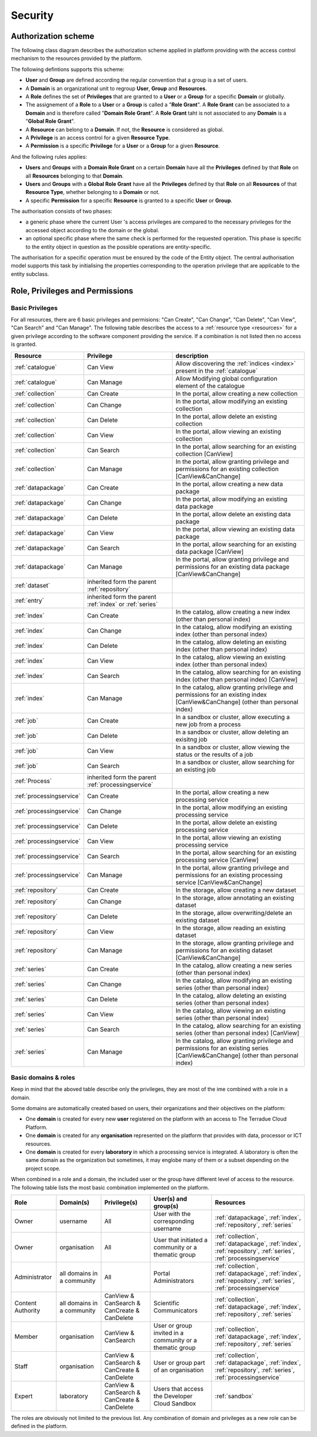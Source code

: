 .. _security :

Security
--------

.. _authorizationscheme :

Authorization scheme
^^^^^^^^^^^^^^^^^^^^

The following class diagram describes the authorization scheme applied in platform providing with the access control mechanism to the resources provided by the platform.

.. uml::
  :caption: Authorisation Scheme Class Diagram
  :align: center

  !include includes/skins.iuml

   skinparam backgroundColor #FFFFFF
   skinparam componentStyle uml2
  
          Group  *-right-"0..*" User : has >
          User -down-"0..*" Domain : belongs >
          Group -down-"0..*" Domain : belongs >
          abstract class Resource
          Resource -- ResourceType : is specified by >
          ResourceType -right- Privilege : defines >
          Role *-down- Privilege : is granted >
          class Permission
          User -- Resource : accesses >
          Group -- Resource : accesses >
          Resource -right-"0..1" Domain : belongs >
  
          (User, Domain) . Role
          (Group, Domain) . Role
          (User, Resource) . Permission
          (Group, Resource) . Permission
  
  

The following defintions supports this scheme:

- **User** and **Group** are defined according the regular convention that a group is a set of users.
- A **Domain** is an organizational unit to regroup **User**, **Group** and **Resources**.
- A **Role** defines the set of **Privileges** that are granted to a **User** or a **Group** for a specific **Domain** or globally.
- The assignement of a **Role** to a **User** or a **Group** is called a "**Role Grant**". A **Role Grant** can be associated to a **Domain** and is therefore called "**Domain Role Grant**". A **Role Grant** taht is not associated to any **Domain** is a "**Global Role Grant**".
- A **Resource** can belong to a **Domain**. If not, the **Resource** is considered as global.
- A **Privilege** is an access control for a given **Resource Type**.
- A **Permission** is a specific **Privilege** for a **User** or a **Group** for a given **Resource**. 

And the following rules applies:

- **Users** and **Groups** with a **Domain Role Grant** on a certain **Domain** have all the **Privileges** defined by that **Role** on all **Resources** belonging to that **Domain**.
- **Users** and **Groups** with a **Global Role Grant** have all the **Privileges** defined by that **Role** on all **Resources** of that **Resource Type**, whether belonging to a **Domain** or not.
- A specific **Permission** for a specific **Resource** is granted to a specific **User** or **Group**.

The authorisation consists of two phases:

- a generic phase where the current User 's access privileges are compared to the necessary privileges for the accessed object according to the domain or the global.
- an optional specific phase where the same check is performed for the requested operation. This phase is specific to the entity object in question as the possible operations are entity-specific.

The authorisation for a specific operation must be ensured by the code of the Entity object. The central authorisation model supports this task by initialising the properties corresponding to the operation privilege that are applicable to the entity subclass.

.. _roleprivperm :


Role, Privileges and Permissions
^^^^^^^^^^^^^^^^^^^^^^^^^^^^^^^^

Basic Privileges
""""""""""""""""

For all resources, there are 6 basic privileges and permisions: "Can Create", "Can Change", "Can Delete", "Can View", "Can Search" and "Can Manage".
The following table describes the access to a :ref:`resource type <resources>` for a given privilege according to the software component providing the service.
If a combination is not listed then no access is granted.

+--------------------------+-------------------------------+----------------------------------------------------------------------------------------------------------------+
| Resource                 | Privilege                     | description                                                                                                    |
+==========================+===============================+================================================================================================================+
| :ref:`catalogue`         | Can View                      | Allow discovering the :ref:`indices <index>` present in the :ref:`catalogue`                                   |
+--------------------------+-------------------------------+----------------------------------------------------------------------------------------------------------------+
| :ref:`catalogue`         | Can Manage                    | Allow Modifying global configuration element of the catalogue                                                  |
+--------------------------+-------------------------------+----------------------------------------------------------------------------------------------------------------+
| :ref:`collection`        | Can Create                    | In the portal, allow creating a new collection                                                                 |
+--------------------------+-------------------------------+----------------------------------------------------------------------------------------------------------------+
| :ref:`collection`        | Can Change                    | In the portal, allow modifying an existing collection                                                          |
+--------------------------+-------------------------------+----------------------------------------------------------------------------------------------------------------+
| :ref:`collection`        | Can Delete                    | In the portal, allow delete an existing collection                                                             |
+--------------------------+-------------------------------+----------------------------------------------------------------------------------------------------------------+
| :ref:`collection`        | Can View                      | In the portal, allow viewing an existing collection                                                            |
+--------------------------+-------------------------------+----------------------------------------------------------------------------------------------------------------+
| :ref:`collection`        | Can Search                    | In the portal, allow searching for an existing collection [CanView]                                            |
+--------------------------+-------------------------------+----------------------------------------------------------------------------------------------------------------+
| :ref:`collection`        | Can Manage                    | In the portal, allow granting privilege and permissions for an existing collection [CanView&CanChange]         |
+--------------------------+-------------------------------+----------------------------------------------------------------------------------------------------------------+
| :ref:`datapackage`       | Can Create                    | In the portal, allow creating a new data package                                                               |
+--------------------------+-------------------------------+----------------------------------------------------------------------------------------------------------------+
| :ref:`datapackage`       | Can Change                    | In the portal, allow modifying an existing data package                                                        |
+--------------------------+-------------------------------+----------------------------------------------------------------------------------------------------------------+
| :ref:`datapackage`       | Can Delete                    | In the portal, allow delete an existing data package                                                           |
+--------------------------+-------------------------------+----------------------------------------------------------------------------------------------------------------+
| :ref:`datapackage`       | Can View                      | In the portal, allow viewing an existing data package                                                          |
+--------------------------+-------------------------------+----------------------------------------------------------------------------------------------------------------+
| :ref:`datapackage`       | Can Search                    | In the portal, allow searching for an existing data package [CanView]                                          |
+--------------------------+-------------------------------+----------------------------------------------------------------------------------------------------------------+
| :ref:`datapackage`       | Can Manage                    | In the portal, allow granting privilege and permissions for an existing data package [CanView&CanChange]       |
+--------------------------+-------------------------------+----------------------------------------------------------------------------------------------------------------+
| :ref:`dataset`           | inherited form the parent     |                                                                                                                |
|                          | :ref:`repository`             |                                                                                                                |
+--------------------------+-------------------------------+----------------------------------------------------------------------------------------------------------------+
| :ref:`entry`             | inherited form the parent     |                                                                                                                |
|                          | :ref:`index` or :ref:`series` |                                                                                                                |
+--------------------------+-------------------------------+----------------------------------------------------------------------------------------------------------------+
| :ref:`index`             | Can Create                    | In the catalog, allow creating a new index (other than personal index)                                         |
+--------------------------+-------------------------------+----------------------------------------------------------------------------------------------------------------+
| :ref:`index`             | Can Change                    | In the catalog, allow modifying an existing index (other than personal index)                                  |
+--------------------------+-------------------------------+----------------------------------------------------------------------------------------------------------------+
| :ref:`index`             | Can Delete                    | In the catalog, allow deleting an existing index (other than personal index)                                   |
+--------------------------+-------------------------------+----------------------------------------------------------------------------------------------------------------+
| :ref:`index`             | Can View                      | In the catalog, allow viewing an existing index (other than personal index)                                    |
+--------------------------+-------------------------------+----------------------------------------------------------------------------------------------------------------+
| :ref:`index`             | Can Search                    | In the catalog, allow searching for an existing index (other than personal index) [CanView]                    |
+--------------------------+-------------------------------+----------------------------------------------------------------------------------------------------------------+
| :ref:`index`             | Can Manage                    | In the catalog, allow granting privilege and permissions for an existing index                                 |
|                          |                               | [CanView&CanChange] (other than personal index)                                                                |
+--------------------------+-------------------------------+----------------------------------------------------------------------------------------------------------------+
| :ref:`job`               | Can Create                    | In a sandbox or cluster, allow executing a new job from a process                                              |
+--------------------------+-------------------------------+----------------------------------------------------------------------------------------------------------------+
| :ref:`job`               | Can Delete                    | In a sandbox or cluster, allow deleting an exisitng job                                                        |
+--------------------------+-------------------------------+----------------------------------------------------------------------------------------------------------------+
| :ref:`job`               | Can View                      | In a sandbox or cluster, allow viewing the status or the results of a job                                      |
+--------------------------+-------------------------------+----------------------------------------------------------------------------------------------------------------+
| :ref:`job`               | Can Search                    | In a sandbox or cluster, allow searching for an existing job                                                   |
+--------------------------+-------------------------------+----------------------------------------------------------------------------------------------------------------+
| :ref:`Process`           | inherited form the parent     |                                                                                                                |
|                          | :ref:`processingservice`      |                                                                                                                |
+--------------------------+-------------------------------+----------------------------------------------------------------------------------------------------------------+
| :ref:`processingservice` | Can Create                    | In the portal, allow creating a new processing service                                                         |
+--------------------------+-------------------------------+----------------------------------------------------------------------------------------------------------------+
| :ref:`processingservice` | Can Change                    | In the portal, allow modifying an existing processing service                                                  |
+--------------------------+-------------------------------+----------------------------------------------------------------------------------------------------------------+
| :ref:`processingservice` | Can Delete                    | In the portal, allow delete an existing processing service                                                     |
+--------------------------+-------------------------------+----------------------------------------------------------------------------------------------------------------+
| :ref:`processingservice` | Can View                      | In the portal, allow viewing an existing processing service                                                    |
+--------------------------+-------------------------------+----------------------------------------------------------------------------------------------------------------+
| :ref:`processingservice` | Can Search                    | In the portal, allow searching for an existing processing service [CanView]                                    |
+--------------------------+-------------------------------+----------------------------------------------------------------------------------------------------------------+
| :ref:`processingservice` | Can Manage                    | In the portal, allow granting privilege and permissions for an existing processing service [CanView&CanChange] |
+--------------------------+-------------------------------+----------------------------------------------------------------------------------------------------------------+
| :ref:`repository`        | Can Create                    | In the storage, allow creating a new dataset                                                                   |
+--------------------------+-------------------------------+----------------------------------------------------------------------------------------------------------------+
| :ref:`repository`        | Can Change                    | In the storage, allow annotating an existing dataset                                                           |
+--------------------------+-------------------------------+----------------------------------------------------------------------------------------------------------------+
| :ref:`repository`        | Can Delete                    | In the storage, allow overwriting/delete an existing dataset                                                   |
+--------------------------+-------------------------------+----------------------------------------------------------------------------------------------------------------+
| :ref:`repository`        | Can View                      | In the storage, allow reading an existing dataset                                                              |
+--------------------------+-------------------------------+----------------------------------------------------------------------------------------------------------------+
| :ref:`repository`        | Can Manage                    | In the storage, allow granting privilege and permissions for an existing dataset [CanView&CanChange]           |
+--------------------------+-------------------------------+----------------------------------------------------------------------------------------------------------------+
| :ref:`series`            | Can Create                    | In the catalog, allow creating a new series (other than personal index)                                        |
+--------------------------+-------------------------------+----------------------------------------------------------------------------------------------------------------+
| :ref:`series`            | Can Change                    | In the catalog, allow modifying an existing series (other than personal index)                                 |
+--------------------------+-------------------------------+----------------------------------------------------------------------------------------------------------------+
| :ref:`series`            | Can Delete                    | In the catalog, allow deleting an existing series (other than personal index)                                  |
+--------------------------+-------------------------------+----------------------------------------------------------------------------------------------------------------+
| :ref:`series`            | Can View                      | In the catalog, allow viewing an existing series (other than personal index)                                   |
+--------------------------+-------------------------------+----------------------------------------------------------------------------------------------------------------+
| :ref:`series`            | Can Search                    | In the catalog, allow searching for an existing series (other than personal index) [CanView]                   |
+--------------------------+-------------------------------+----------------------------------------------------------------------------------------------------------------+
| :ref:`series`            | Can Manage                    | In the catalog, allow granting privilege and permissions for an existing series                                |
|                          |                               | [CanView&CanChange] (other than personal index)                                                                |
+--------------------------+-------------------------------+----------------------------------------------------------------------------------------------------------------+

Basic domains & roles
"""""""""""""""""""""

Keep in mind that the aboved table describe only the privileges, they are most of the ime combined with a role in a domain.

Some domains are automatically created based on users, their organizations and their objectives on the platform:

- One **domain** is created for every new **user** registered on the platform with an access to The Terradue Cloud Platform.
- One **domain** is created for any **organisation** represented on the platform that provides with data, processor or ICT resources.
- One **domain** is created for every **laboratory** in which a processing service is integrated. A laboratory is often the same domain as the organization but sometimes, it may englobe many of them or a subset depending on the project scope.


When combined in a role and a domain, the included user or the group have different level of access to the resource. The following table lists the most basic combination implemented on the platform.

+---------------+----------------------------+-------------------------+---------------------------------------+----------------------------------------------------------------------------------------+
| Role          | Domain(s)                  | Privilege(s)            | User(s) and group(s)                  | Resources                                                                              |
+===============+============================+=========================+=======================================+========================================================================================+
| Owner         | username                   | All                     | User with the corresponding username  | :ref:`datapackage`, :ref:`index`, :ref:`repository`, :ref:`series`                     |
+---------------+----------------------------+-------------------------+---------------------------------------+----------------------------------------------------------------------------------------+
| Owner         | organisation               | All                     | User that initiated a community       | :ref:`collection`, :ref:`datapackage`, :ref:`index`, :ref:`repository`, :ref:`series`, |
|               |                            |                         | or a thematic group                   | :ref:`processingservice`                                                               |
+---------------+----------------------------+-------------------------+---------------------------------------+----------------------------------------------------------------------------------------+
| Administrator | all domains in a community | All                     | Portal Administrators                 | :ref:`collection`, :ref:`datapackage`, :ref:`index`, :ref:`repository`, :ref:`series`, |
|               |                            |                         |                                       | :ref:`processingservice`                                                               |
+---------------+----------------------------+-------------------------+---------------------------------------+----------------------------------------------------------------------------------------+
| Content       | all domains in a community | CanView & CanSearch     | Scientific Communicators              | :ref:`collection`, :ref:`datapackage`, :ref:`index`, :ref:`repository`, :ref:`series`  |
| Authority     |                            | & CanCreate & CanDelete |                                       |                                                                                        |
+---------------+----------------------------+-------------------------+---------------------------------------+----------------------------------------------------------------------------------------+
| Member        | organisation               | CanView & CanSearch     | User or group invited in a community  | :ref:`collection`, :ref:`datapackage`, :ref:`index`, :ref:`repository`, :ref:`series`  |
|               |                            |                         | or a thematic group                   |                                                                                        |
+---------------+----------------------------+-------------------------+---------------------------------------+----------------------------------------------------------------------------------------+
| Staff         | organisation               | CanView & CanSearch     | User or group part of an organisation | :ref:`collection`, :ref:`datapackage`, :ref:`index`, :ref:`repository`, :ref:`series`, |
|               |                            | & CanCreate & CanDelete |                                       | :ref:`processingservice`                                                               |
+---------------+----------------------------+-------------------------+---------------------------------------+----------------------------------------------------------------------------------------+
| Expert        | laboratory                 | CanView & CanSearch     | Users that access the Developer       | :ref:`sandbox`                                                                         |
|               |                            | & CanCreate & CanDelete | Cloud Sandbox                         |                                                                                        |
+---------------+----------------------------+-------------------------+---------------------------------------+----------------------------------------------------------------------------------------+


The roles are obviously not limited to the previous list. Any combination of domain and privileges as a new role can be defined in the platform.


